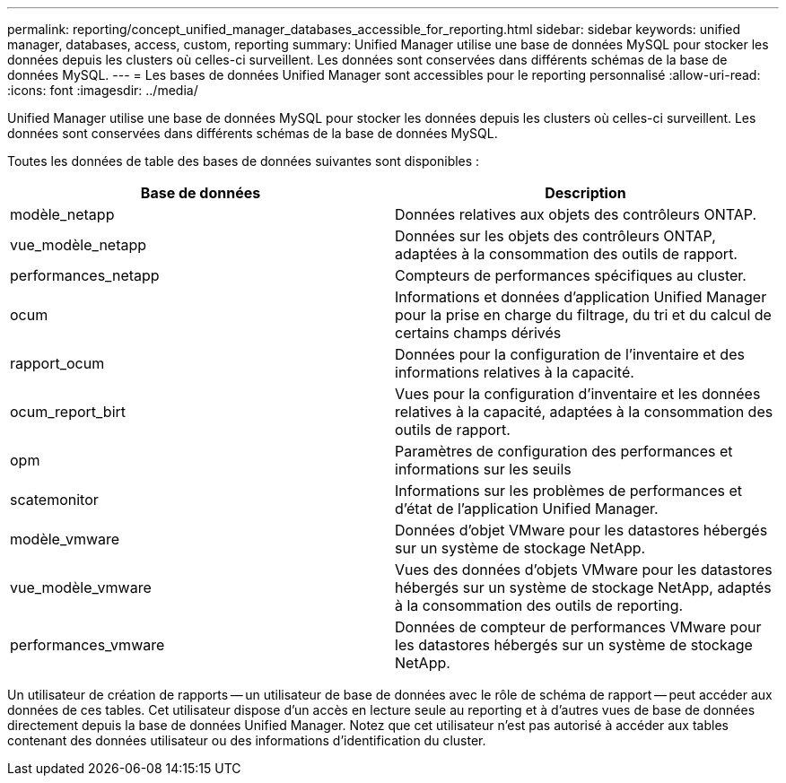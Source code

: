 ---
permalink: reporting/concept_unified_manager_databases_accessible_for_reporting.html 
sidebar: sidebar 
keywords: unified manager, databases, access, custom, reporting 
summary: Unified Manager utilise une base de données MySQL pour stocker les données depuis les clusters où celles-ci surveillent. Les données sont conservées dans différents schémas de la base de données MySQL. 
---
= Les bases de données Unified Manager sont accessibles pour le reporting personnalisé
:allow-uri-read: 
:icons: font
:imagesdir: ../media/


[role="lead"]
Unified Manager utilise une base de données MySQL pour stocker les données depuis les clusters où celles-ci surveillent. Les données sont conservées dans différents schémas de la base de données MySQL.

Toutes les données de table des bases de données suivantes sont disponibles :

[cols="2*"]
|===
| Base de données | Description 


 a| 
modèle_netapp
 a| 
Données relatives aux objets des contrôleurs ONTAP.



 a| 
vue_modèle_netapp
 a| 
Données sur les objets des contrôleurs ONTAP, adaptées à la consommation des outils de rapport.



 a| 
performances_netapp
 a| 
Compteurs de performances spécifiques au cluster.



 a| 
ocum
 a| 
Informations et données d'application Unified Manager pour la prise en charge du filtrage, du tri et du calcul de certains champs dérivés



 a| 
rapport_ocum
 a| 
Données pour la configuration de l'inventaire et des informations relatives à la capacité.



 a| 
ocum_report_birt
 a| 
Vues pour la configuration d'inventaire et les données relatives à la capacité, adaptées à la consommation des outils de rapport.



 a| 
opm
 a| 
Paramètres de configuration des performances et informations sur les seuils



 a| 
scatemonitor
 a| 
Informations sur les problèmes de performances et d'état de l'application Unified Manager.



 a| 
modèle_vmware
 a| 
Données d'objet VMware pour les datastores hébergés sur un système de stockage NetApp.



 a| 
vue_modèle_vmware
 a| 
Vues des données d'objets VMware pour les datastores hébergés sur un système de stockage NetApp, adaptés à la consommation des outils de reporting.



 a| 
performances_vmware
 a| 
Données de compteur de performances VMware pour les datastores hébergés sur un système de stockage NetApp.

|===
Un utilisateur de création de rapports -- un utilisateur de base de données avec le rôle de schéma de rapport -- peut accéder aux données de ces tables. Cet utilisateur dispose d'un accès en lecture seule au reporting et à d'autres vues de base de données directement depuis la base de données Unified Manager. Notez que cet utilisateur n'est pas autorisé à accéder aux tables contenant des données utilisateur ou des informations d'identification du cluster.

